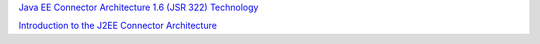`Java EE Connector Architecture 1.6 (JSR 322) Technology <http://www.slideshare.net/sivakumart/java-ee-connector-architecture-16-jsr-322-technology-2756072>`_

`Introduction to the J2EE Connector Architecture <http://www.ibm.com/developerworks/java/tutorials/j-jca/j-jca.html>`_